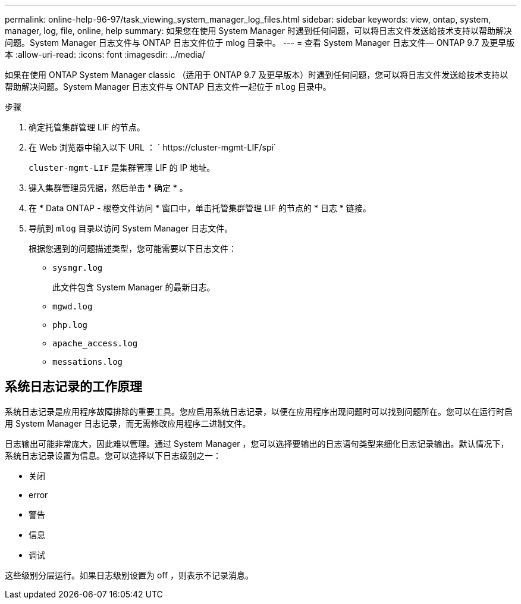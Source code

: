 ---
permalink: online-help-96-97/task_viewing_system_manager_log_files.html 
sidebar: sidebar 
keywords: view, ontap, system, manager, log, file, online, help 
summary: 如果您在使用 System Manager 时遇到任何问题，可以将日志文件发送给技术支持以帮助解决问题。System Manager 日志文件与 ONTAP 日志文件位于 mlog 目录中。 
---
= 查看 System Manager 日志文件— ONTAP 9.7 及更早版本
:allow-uri-read: 
:icons: font
:imagesdir: ../media/


[role="lead"]
如果在使用 ONTAP System Manager classic （适用于 ONTAP 9.7 及更早版本）时遇到任何问题，您可以将日志文件发送给技术支持以帮助解决问题。System Manager 日志文件与 ONTAP 日志文件一起位于 `mlog` 目录中。

.步骤
. 确定托管集群管理 LIF 的节点。
. 在 Web 浏览器中输入以下 URL ： ` +https://cluster-mgmt-LIF/spi+`
+
`cluster-mgmt-LIF` 是集群管理 LIF 的 IP 地址。

. 键入集群管理员凭据，然后单击 * 确定 * 。
. 在 * Data ONTAP - 根卷文件访问 * 窗口中，单击托管集群管理 LIF 的节点的 * 日志 * 链接。
. 导航到 `mlog` 目录以访问 System Manager 日志文件。
+
根据您遇到的问题描述类型，您可能需要以下日志文件：

+
** `sysmgr.log`
+
此文件包含 System Manager 的最新日志。

** `mgwd.log`
** `php.log`
** `apache_access.log`
** `messations.log`






== 系统日志记录的工作原理

系统日志记录是应用程序故障排除的重要工具。您应启用系统日志记录，以便在应用程序出现问题时可以找到问题所在。您可以在运行时启用 System Manager 日志记录，而无需修改应用程序二进制文件。

日志输出可能非常庞大，因此难以管理。通过 System Manager ，您可以选择要输出的日志语句类型来细化日志记录输出。默认情况下，系统日志记录设置为信息。您可以选择以下日志级别之一：

* 关闭
* error
* 警告
* 信息
* 调试


这些级别分层运行。如果日志级别设置为 off ，则表示不记录消息。

